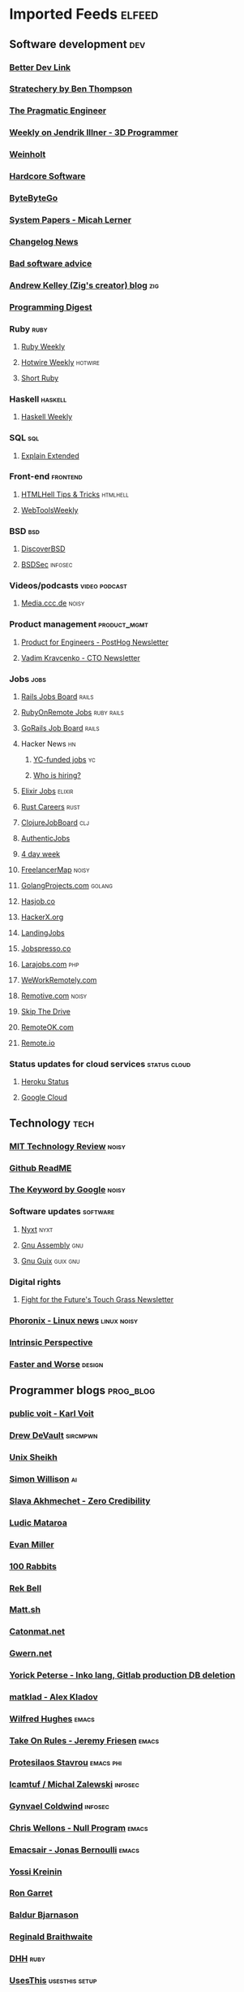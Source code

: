 * Imported Feeds                                                     :elfeed:
** Software development                                                 :dev:
*** [[https://betterdev.link/rss.xml][Better Dev Link]]
*** [[https://stratechery.com/feed/][Stratechery by Ben Thompson]]
*** [[https://newsletter.pragmaticengineer.com/feed][The Pragmatic Engineer]]
*** [[https://www.jendrikillner.com/tags/weekly/index.xml][Weekly on Jendrik Illner - 3D Programmer]]
*** [[https://weinholt.se/feed.xml][Weinholt]]
*** [[https://hardcoresoftware.learningbyshipping.com/feed][Hardcore Software]]
*** [[https://blog.bytebytego.com/feed][ByteByteGo]]
*** [[https://newsletter.micahlerner.com/feed][System Papers - Micah Lerner]]
*** [[https://changelog.com/news/feed][Changelog News]]
*** [[https://badsoftwareadvice.substack.com/feed][Bad software advice]]
*** [[https://andrewkelley.me/rss.xml][Andrew Kelley (Zig's creator) blog]] :zig:
*** [[https://programmingdigest.net/digests/feed.rss][Programming Digest]]
*** Ruby                                                               :ruby:
**** [[https://cprss.s3.amazonaws.com/rubyweekly.com.xml][Ruby Weekly]]
**** [[https://buttondown.email/hotwireweekly/rss][Hotwire Weekly]]                                                 :hotwire:
**** [[https://newsletter.shortruby.com/feed][Short Ruby]]
*** Haskell                                                         :haskell:
**** [[https://haskellweekly.news/newsletter.atom][Haskell Weekly]]
*** SQL                                                                 :sql:
**** [[http://feeds.feedburner.com/explainextended][Explain Extended]]
*** Front-end                                                      :frontend:
**** [[https://www.htmhell.dev/feed_tips.xml][HTMLHell Tips & Tricks]]                                        :htmlhell:
**** [[https://webtoolsweekly.com/feed][WebToolsWeekly]]
*** BSD                                                                 :bsd:
**** [[https://discoverbsd.com/feeds/posts/default][DiscoverBSD]]
**** [[https://bsdsec.net/articles.atom][BSDSec]]                                                         :infosec:
*** Videos/podcasts                                           :video:podcast:
**** [[https://media.ccc.de/updates.rdf][Media.ccc.de]]                                                     :noisy:
*** Product management                                         :product_mgmt:
**** [[https://newsletter.posthog.com/feed][Product for Engineers - PostHog Newsletter]]
**** [[https://vadimkravcenko.com/feed][Vadim Kravcenko - CTO Newsletter]]
*** Jobs                                                               :jobs:
**** [[https://jobs.rubyonrails.org/jobs.rss][Rails Jobs Board]]                                                 :rails:
**** [[https://rubyonremote.com/jobs.rss][RubyOnRemote Jobs]]                                           :ruby:rails:
**** [[https://jobs.gorails.com/jobs.rss][GoRails Job Board]]                                                :rails:
**** Hacker News                                                         :hn:
***** [[https://hnrss.org/jobs][YC-funded jobs]]                                                     :yc:
***** [[https://hnrss.org/whoishiring/jobs][Who is hiring?]]
**** [[https://elixirjobs.net/rss][Elixir Jobs]]                     :elixir:
**** [[https://rust.careers/rss][Rust Careers]]                        :rust:
**** [[https://clojurejobboard.com/rss.xml][ClojureJobBoard]]           :clj:
**** [[https://authenticjobs.com/?feed=job_feed][AuthenticJobs]]
**** [[https://4dayweek.io/rss][4 day week]]
**** [[https://www.freelancermap.com/feeds/projects/int-international.xml][FreelancerMap]]                                                    :noisy:
**** [[https://www.golangprojects.com/rss.xml][GolangProjects.com]]                                              :golang:
**** [[https://hasjob.co/feed][Hasjob.co]]
**** [[https://hackerx.org/feed/][HackerX.org]]
**** [[https://landing.jobs/feed][LandingJobs]]
**** [[https://jobspresso.co/feed][Jobspresso.co]]
**** [[https://larajobs.com/feed][Larajobs.com]]                        :php:
**** [[https://weworkremotely.com/remote-jobs.rss][WeWorkRemotely.com]]
**** [[https://remotive.com/remote-jobs/feed][Remotive.com]]                                                     :noisy:
**** [[https://www.skipthedrive.com/feed/][Skip The Drive]]
**** [[https://remoteok.com/rss][RemoteOK.com]]
**** [[https://s3.remote.io/feed/rss.xml][Remote.io]]
*** Status updates for cloud services                          :status:cloud:
**** [[https://feeds.feedburner.com/herokustatus][Heroku Status]]
**** [[https://status.cloud.google.com/en/feed.atom][Google Cloud]]
** Technology                                                          :tech:
*** [[https://www.technologyreview.com/feed][MIT Technology Review]]  :noisy:
*** [[https://github.com/readme.rss][Github ReadME]]
*** [[https://blog.google/rss][The Keyword by Google]]                                             :noisy:
*** Software updates                                               :software:
**** [[https://nyxt.atlas.engineer/feed][Nyxt]]                        :nyxt:
**** [[https://gnu.tools/en/blog/feed.xml][Gnu Assembly]]                                                       :gnu:
**** [[https://guix.gnu.org/feeds/blog.atom][Gnu Guix]]            :guix:gnu:
*** Digital rights
**** [[https://fightforthefuture.substack.com/feed][Fight for the Future's Touch Grass Newsletter]]
*** [[https://www.phoronix.com/rss.php][Phoronix - Linux news]]                                       :linux:noisy:
*** [[https://www.theintrinsicperspective.com/feed][Intrinsic Perspective]]
*** [[https://fasterandworse.com/feed][Faster and Worse]]            :design:
** Programmer blogs                                               :prog_blog:
*** [[https://karl-voit.at/feeds/lazyblorg-all.atom_1.0.links-and-content.xml][public voit - Karl Voit]]
*** [[https://drewdevault.com/blog/index.xml][Drew DeVault]]       :sircmpwn:
*** [[https://unixsheikh.com/feed.rss][Unix Sheikh]]
*** [[https://simonwillison.net/atom/everything/][Simon Willison]]                                                       :ai:
*** [[https://www.spakhm.com/feed][Slava Akhmechet - Zero Credibility]]
*** [[https://ludic.mataroa.blog/rss/][Ludic Mataroa]]
*** [[https://www.evanmiller.org/news.xml][Evan Miller]]
*** [[http://100r.co/links/rss.xml][100 Rabbits]]
*** [[https://journal.miso.town/atom?url=https://kokorobot.ca/site/home.html][Rek Bell]]
*** [[https://matt.sh/.rss][Matt.sh]]
*** [[https://catonmat.net/feed][Catonmat.net]]
*** [[https://gwern.substack.com/feed][Gwern.net]]
*** [[https://yorickpeterse.com/feed.xml][Yorick Peterse - Inko lang, Gitlab production DB deletion]]
*** [[https://matklad.github.io/feed.xml][matklad - Alex Kladov]]
*** [[https://www.wilfred.me.uk/rss.xml][Wilfred Hughes]]             :emacs:
*** [[https://takeonrules.com/index.xml][Take On Rules - Jeremy Friesen]] :emacs:
*** [[https://protesilaos.com/master.xml][Protesilaos Stavrou]]                                           :emacs:phi:
*** [[https://lcamtuf.substack.com/feed][lcamtuf / Michal Zalewski]] :infosec:
*** [[https://gynvael.coldwind.pl/rss_en.php][Gynvael Coldwind]]    :infosec:
*** [[https://nullprogram.com/feed/][Chris Wellons - Null Program]]   :emacs:
*** [[https://www.emacsair.me/feed.xml][Emacsair - Jonas Bernoulli]]  :emacs:
*** [[https://yosefk.com/blog/feed][Yossi Kreinin]]
*** [[https://blog.rongarret.info/feeds/posts/default][Ron Garret]]
*** [[https://www.baldurbjarnason.com/index.xml][Baldur Bjarnason]]
*** [[https://raganwald.com/rss][Reginald Braithwaite]]
*** [[https://world.hey.com/dhh/feed.atom][DHH]]                                                                :ruby:
*** [[https://usesthis.com/feed.atom][UsesThis]]                                                 :usesthis:setup:
*** [[https://macwright.com/rss.xml][Tom MacWright]]
*** [[https://blog.plover.com/index.rss][MJD - Mark Jason Dominus]]                                       :mjd:perl:
*** [[https://jerf.org/iri/rss.xml][Jeremy Bowers - jerf.org]]
*** [[https://two-wrongs.com/feed][Two Wrongs - Entropic Thoughts]]
*** [[https://berjon.com/feed.atom][Robin Berjon]]
*** [[https://registerspill.thorstenball.com/feed][RegisterSpill - Thorsten Ball]]
*** [[https://www.fullstackruby.dev/feed.xml][FullstackRuby - Jared White]]                                        :ruby:
*** [[https://www.tfeb.org/fragments/feeds/all.atom.xml][tfeb.org]]
*** [[https://funcall.blogspot.com/feeds/posts/default][Abstract Heresies]]
*** [[https://pixel-druid.com/feed.rss][Pixel Druid -  Siddharth Bhat]]
*** [[https://www.benkuhn.net/index.xml][Ben Kuhn]]
*** [[https://borretti.me/feed.xml][Fernando Borretti]]
*** [[https://egtheory.wordpress.com/feed/][Theory, Evolution, and Games Group]]
*** [[https://yoric.github.io/index.xml][David Teller]]
*** [[https://infrequently.org/feed/][Infrequently Noted - Alex Russell]]
** Permacomputing                                                  :permacpu:
*** [[https://solar.lowtechmagazine.com/posts/index.xml][Solar - LowTechMagazine]]
** Climate / ecology                                                    :eco:
*** [[https://natehagens.substack.com/feed][Nate Hagens' The Great Simplification]]
*** Doom                                                               :doom:
**** [[https://dothemath.ucsd.edu/rss][DoTheMath]]
** Emacs                                                              :emacs:
*** [[https://www.masteringemacs.org/feed][Mastering Emacs]]
*** [[https://sachachua.com/blog/category/emacs-news/feed][Emacs News]]
** Data                                                           :data:
*** [[https://dataanalysis.substack.com/feed][Data Analysis Journal]]
*** [[https://www.dataengineeringweekly.com/feed][Data Engineering Weekly]]
*** [[https://www.oneusefulthing.org/feed][One Useful Thing]]
*** [[https://ploum.net/atom_en.xml][Ploum.net]]                                                           :dev:
*** [[https://mark-watson.blogspot.com/feeds/posts/default][Mark Watson's AI blog (Lisp-related)]] :lisp:
*** [[https://dataelixir.com/feed][Data Elixir]]
*** Data visualization                                              :dataviz:
**** [[https://thepuddingmail.substack.com/feed][The Pudding]]
*** Databases                                                            :db:
**** [[https://cprss.s3.amazonaws.com/postgresweekly.com.xml][Postgres Weekly]]                                               :postgres:
**** [[https://www.cybertec-postgresql.com/en/feed/][Cybertec PostgreSQL]]                                           :postgres:
**** [[https://www.enterprisedb.com/blog/rss.xml][EnterpriseDB]]                                                  :postgres:
**** [[https://www.crunchydata.com/blog/rss.xml][CrunchyData]]     :postgres:
**** [[https://buttondown.com/jaffray/rss][Null Bitmap]]
** AI                                                                    :ai:
*** [[https://www.ignorance.ai/feed][Ignorance.ai - A nuanced, no-hype exploration of AI for founders and makers.]]
*** [[https://aisupremacy.substack.com/feed][AI Supremacy]]                                                      :noisy:
*** [[https://linusekenstam.substack.com/feed][Linus Ekenstam's Inside My Head]]                                   :noisy:
*** [[https://www.aisnakeoil.com/feed][AI Snake Oil]]
*** [[https://codeconfessions.substack.com/feed][Confessions of a code addict]]
*** [[https://heatherbcooper.substack.com/feed][Visually AI - Heather B. Cooper]]
*** Videos/podcasts                                           :video:podcast:
**** [[https://www.latent.space/feed][Latent.space]]                                                     :noisy:
*** LLM-oriented                                                        :llm:
**** [[https://magazine.sebastianraschka.com/feed][Ahead of AI - Sebastian Raschka]]                              :prog_blog:
** Books                                                              :books:
*** [[https://astralcodexten.substack.com/feed][AstralCodexTen]]
*** [[https://scottaaronson.blog/?feed=rss2][Shtetl-optimized - Scott Aaronson's blog]]
*** [[https://jasonpargin.substack.com/feed][Jason Pargin]]
*** [[https://crookedtimber.org/feed/][Crooked Timber]]
*** [[https://www.millersbookreview.com/feed][Miller's Book Review]]
*** [[https://www.avabear.xyz/feed][Bookbear Express]]
*** [[https://gregegan.net/feed.rss][Greg Egan]]
** Psychology                                                         :psych:
*** [[https://www.robkhenderson.com/feed][Rob Henderson's Newsletter on human nature, psychology, social class, luxury beliefs, and more]]
*** [[https://siderea.dreamwidth.org/data/atom][Sibylla Bostoniensis - Everything Unravels, Everything Will Fade]]
*** [[https://www.afterbabel.com/feed][After Babel - Jonathan Haidt]]
*** [[https://www.everythingisbullshit.blog/feed][Everything is Bullshit]]
*** [[https://theconvivialsociety.substack.com/feed][The Convivial Society]]
** Business / organization                                          :biz:org:
*** [[https://commoncog.com/rss/][CommonCog - about business and career decision making in a world of constant change]]
*** [[https://studio.ribbonfarm.com/feed][Ribbonfarm Studio]]
** Culture                                                          :culture:
*** [[https://draliceevans.substack.com/feed][The Great Gender Divergence - Dr Alice Evans]]                   :feminism:
** Economics                                                           :econ:
*** [[https://www.noahpinion.blog/feed][Noahpinion]]                                                        :noisy:
*** [[https://mattsclancy.substack.com/feed][What's New Under the Sun - Matt Clancy]]
*** [[https://newsletter.rootsofprogress.org/feed][Roots of Progress by Jason Crawford]]
*** [[https://www.thediff.co/rss/][The Diff]]
*** [[https://adamtooze.substack.com/feed][Adam Tooze's Chart Book]]                                           :noisy:
*** [[https://www.overcomingbias.com/feed][Overcoming Bias - Robin Hanson]]
*** [[https://davidgerard.co.uk/blockchain/feed/][David Gerard's Attack of the 50ft blockchain]]
*** [[https://newsletter.mollywhite.net/feed][Molly White's Newsletter]]
*** [[https://daviddfriedman.substack.com/feed][David Friedman]]
*** [[https://genuineimpact.substack.com/feed][Genuine Impact - Charting Finance, Investing & Tech]]
*** [[https://robertreich.substack.com/feed][Robert Reich]]                                                      :noisy:
*** [[https://backofmind.substack.com/feed][Back of Mind]]
*** [[https://c4ss.org/feed][C4SS - Center for a Stateless Society]]  :anark:
** History
*** [[https://www.ageofinvention.xyz/feed][Age of Invention by Anton Howes]]
** Philosophy                                                           :phi:
*** [[https://fakenous.substack.com/feed][Michael Huemer's Fake Nous]]
** Life advice                                                  :life_advice:
*** [[https://moretothat.com/feed][More to That]]
** General essays                                                    :essays:
*** [[https://nothinghuman.substack.com/feed][Nothing Human]]
*** [[https://map.simonsarris.com/feed][The map is mostly water]]
*** [[https://www.jsanilac.com/rss/][J. Sanilac]]
** Dirty commie stuff                                               :anticap:
*** [[https://theluddite.org/feed.rss][TheLuddite.org]]
*** [[https://movimentorevista.com.br/feed][Revista Movimento]]
*** [[https://ojoioeotrigo.com.br/feed][O Joio e o Trigo]]
*** [[https://ianwrightsite.wordpress.com/rss][Dark Marxism - Ian Wright]]
*** [[https://redsails.org/rss.xml][RedSails]]                     :redsails:
*** [[http://jwmason.org/?feed=rss2][J.W. Mason]]
*** [[https://blogdaboitempo.com.br/feed][Blog da Boitempo]]                                               :boitempo:
*** [[https://teoriaerevolucao.pstu.org.br/feed][Teoria e Revolucao (PSTU)]]                                   :pstu:trosko:
*** [[https://jacobin.com.br/feed][Jacobin Brasil]]                                           :jacobin:brasil:
*** [[https://jacobin.com/feed][Jacobin]]                                                         :jacobin:
*** [[https://dellsystem.me/atom][Wendy Liu - dellsystem]]
*** [[https://nicolasdvillarreal.substack.com/feed][Pre-History of an Encounter - Nicolas D. Villarreal]]
*** [[https://critisticuffs.org/feed.xml][critisticuffs.org]]                                         :critisticuffs:
** Games                                                              :games:
*** [[https://steamcommunity.com/groups/GrabFreeGames/rss/][GrabFreeGames]]
*** [[https://aftermath.site/rss][Aftermath]]                                                         :noisy:
** Elfeed-tube
*** [[https://www.youtube.com/feeds/videos.xml?channel_id=UCbfYPyITQ-7l4upoX8nvctg][Two Minute Papers]]
** Humor                                                              :humor:
*** [[https://www.mcsweeneys.net/rss][McSweeney’s Internet Tendency]]
** Check this stuff out later

   https://news.ycombinator.com/item?id=38242510
